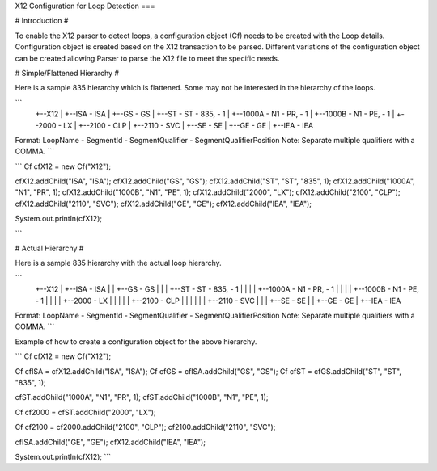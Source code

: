 X12 Configuration for Loop Detection
===

# Introduction #

To enable the X12 parser to detect loops, a configuration object (Cf) needs to be created with the Loop details. Configuration object is created based on the X12 transaction to be parsed. Different variations of the configuration object can be created allowing Parser to parse the X12 file to meet the specific needs.

# Simple/Flattened Hierarchy #

Here is a sample 835 hierarchy which is flattened. Some may not be interested in the hierarchy of the loops.

```
  +--X12
  |  +--ISA   - ISA
  |  +--GS    - GS
  |  +--ST    - ST  - 835, - 1
  |  +--1000A - N1  - PR,  - 1
  |  +--1000B - N1  - PE,  - 1
  |  +--2000  - LX
  |  +--2100  - CLP
  |  +--2110  - SVC
  |  +--SE    - SE  
  |  +--GE    - GE  
  |  +--IEA   - IEA

Format: LoopName - SegmentId - SegmentQualifier - SegmentQualifierPosition
Note: Separate multiple qualifiers with a COMMA.
```

```
Cf cfX12 = new Cf("X12");

cfX12.addChild("ISA", "ISA");
cfX12.addChild("GS", "GS");
cfX12.addChild("ST", "ST", "835", 1);
cfX12.addChild("1000A", "N1", "PR", 1);
cfX12.addChild("1000B", "N1", "PE", 1);
cfX12.addChild("2000", "LX");
cfX12.addChild("2100", "CLP");
cfX12.addChild("2110", "SVC");
cfX12.addChild("GE", "GE");
cfX12.addChild("IEA", "IEA");

System.out.println(cfX12);

```

# Actual Hierarchy #

Here is a sample 835 hierarchy with the actual loop hierarchy.

```
 +--X12
 |  +--ISA                 - ISA
 |  |  +--GS               - GS
 |  |  |  +--ST            - ST   - 835, - 1
 |  |  |  |  +--1000A      - N1   - PR,  - 1
 |  |  |  |  +--1000B      - N1   - PE,  - 1
 |  |  |  |  +--2000       - LX
 |  |  |  |  |  +--2100    - CLP
 |  |  |  |  |  |  +--2110 - SVC
 |  |  |  +--SE            - SE
 |  |  +--GE               - GE
 |  +--IEA                 - IEA

Format: LoopName - SegmentId - SegmentQualifier - SegmentQualifierPosition
Note: Separate multiple qualifiers with a COMMA.
```

Example of how to create a configuration object for the above hierarchy.

```
Cf cfX12 = new Cf("X12");

Cf cfISA = cfX12.addChild("ISA", "ISA");
Cf cfGS = cfISA.addChild("GS", "GS");
Cf cfST = cfGS.addChild("ST", "ST", "835", 1);

cfST.addChild("1000A", "N1", "PR", 1);
cfST.addChild("1000B", "N1", "PE", 1);

Cf cf2000 = cfST.addChild("2000", "LX");

Cf cf2100 = cf2000.addChild("2100", "CLP");
cf2100.addChild("2110", "SVC");

cfISA.addChild("GE", "GE");
cfX12.addChild("IEA", "IEA");

System.out.println(cfX12);
```